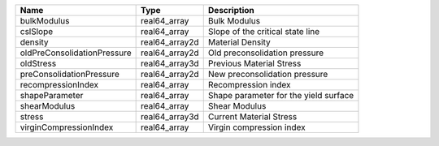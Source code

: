 

=========================== ============== ===================================== 
Name                        Type           Description                           
=========================== ============== ===================================== 
bulkModulus                 real64_array   Bulk Modulus                          
cslSlope                    real64_array   Slope of the critical state line      
density                     real64_array2d Material Density                      
oldPreConsolidationPressure real64_array2d Old preconsolidation pressure         
oldStress                   real64_array3d Previous Material Stress              
preConsolidationPressure    real64_array2d New preconsolidation pressure         
recompressionIndex          real64_array    Recompression index                  
shapeParameter              real64_array   Shape parameter for the yield surface 
shearModulus                real64_array   Shear Modulus                         
stress                      real64_array3d Current Material Stress               
virginCompressionIndex      real64_array   Virgin compression index              
=========================== ============== ===================================== 


